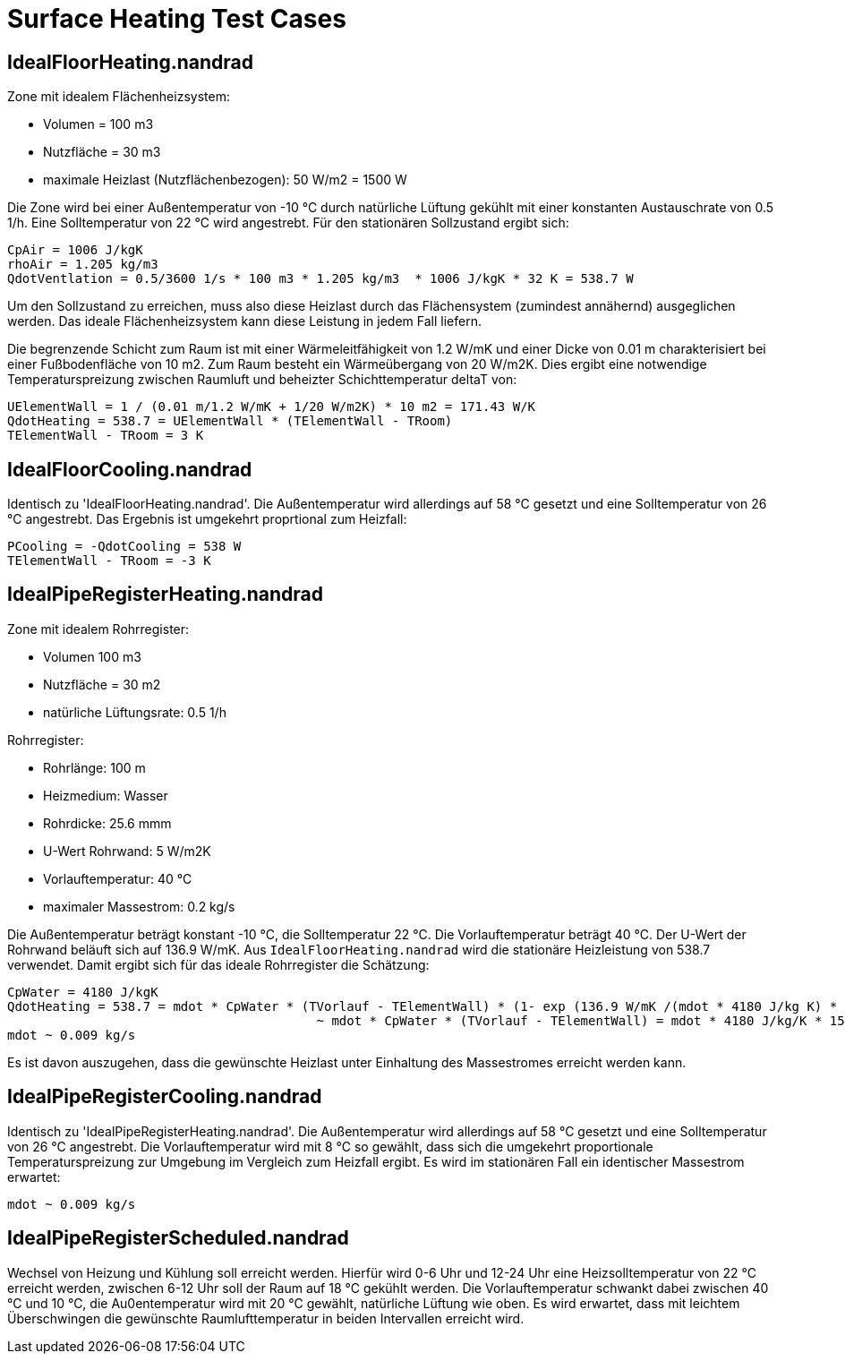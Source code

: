# Surface Heating Test Cases



## IdealFloorHeating.nandrad

Zone mit idealem Flächenheizsystem:

- Volumen = 100 m3
- Nutzfläche = 30 m3
- maximale Heizlast (Nutzflächenbezogen): 50 W/m2 = 1500 W

Die Zone wird bei einer Außentemperatur von -10 °C durch natürliche Lüftung gekühlt mit einer konstanten Austauschrate von 0.5 1/h. Eine Solltemperatur von 22 °C wird angestrebt. Für den stationären Sollzustand ergibt sich:

```
CpAir = 1006 J/kgK
rhoAir = 1.205 kg/m3
QdotVentlation = 0.5/3600 1/s * 100 m3 * 1.205 kg/m3  * 1006 J/kgK * 32 K = 538.7 W
```

Um den Sollzustand zu erreichen, muss also diese Heizlast durch das Flächensystem (zumindest annähernd) ausgeglichen werden. Das ideale Flächenheizsystem kann diese Leistung in jedem Fall liefern.

Die begrenzende Schicht zum Raum ist mit einer Wärmeleitfähigkeit von 1.2 W/mK und einer Dicke von 0.01 m charakterisiert bei einer Fußbodenfläche von 10 m2. Zum Raum besteht ein Wärmeübergang von 20 W/m2K. Dies ergibt eine notwendige Temperaturspreizung zwischen Raumluft und beheizter Schichttemperatur deltaT von:

```
UElementWall = 1 / (0.01 m/1.2 W/mK + 1/20 W/m2K) * 10 m2 = 171.43 W/K
QdotHeating = 538.7 = UElementWall * (TElementWall - TRoom)
TElementWall - TRoom = 3 K
```

## IdealFloorCooling.nandrad

Identisch zu 'IdealFloorHeating.nandrad'. Die Außentemperatur wird allerdings auf 58 °C gesetzt und eine Solltemperatur von 26 °C angestrebt. Das Ergebnis ist umgekehrt proprtional zum Heizfall:

```
PCooling = -QdotCooling = 538 W
TElementWall - TRoom = -3 K
```


## IdealPipeRegisterHeating.nandrad

Zone mit idealem Rohrregister:

- Volumen 100 m3
- Nutzfläche = 30 m2
- natürliche Lüftungsrate: 0.5 1/h

Rohrregister:

- Rohrlänge: 100 m
- Heizmedium: Wasser
- Rohrdicke: 25.6 mmm
- U-Wert Rohrwand: 5 W/m2K
- Vorlauftemperatur: 40 °C
- maximaler Massestrom: 0.2 kg/s
	
Die Außentemperatur beträgt konstant -10 °C, die Solltemperatur 22 °C. Die Vorlauftemperatur beträgt 40 °C. Der U-Wert der Rohrwand beläuft sich auf 136.9 W/mK. Aus `IdealFloorHeating.nandrad` wird die stationäre Heizleistung von 538.7 verwendet. Damit ergibt sich für das ideale Rohrregister die Schätzung:

```
CpWater = 4180 J/kgK
QdotHeating = 538.7 = mdot * CpWater * (TVorlauf - TElementWall) * (1- exp (136.9 W/mK /(mdot * 4180 J/kg K) * 100 m )
					 ~ mdot * CpWater * (TVorlauf - TElementWall) = mdot * 4180 J/kg/K * 15 K.
mdot ~ 0.009 kg/s
```

Es ist davon auszugehen, dass die gewünschte Heizlast unter Einhaltung des Massestromes erreicht werden kann.



## IdealPipeRegisterCooling.nandrad

Identisch zu 'IdealPipeRegisterHeating.nandrad'. Die Außentemperatur wird allerdings auf 58 °C gesetzt und eine Solltemperatur von 26 °C angestrebt. Die Vorlauftemperatur wird mit
8 °C so gewählt, dass sich die umgekehrt proportionale Temperaturspreizung zur Umgebung im Vergleich zum Heizfall ergibt. Es wird im stationären Fall ein identischer Massestrom erwartet: 

```
mdot ~ 0.009 kg/s
```

## IdealPipeRegisterScheduled.nandrad

Wechsel von Heizung und Kühlung soll erreicht werden. Hierfür wird 0-6 Uhr und 12-24 Uhr eine Heizsolltemperatur von 22 °C erreicht werden, zwischen 6-12 Uhr soll der Raum auf 18 °C gekühlt werden. 
Die Vorlauftemperatur schwankt dabei zwischen 40 °C und 10 °C, die Au0entemperatur wird mit 20 °C gewählt, natürliche Lüftung wie oben. Es wird erwartet, dass mit leichtem Überschwingen
die gewünschte Raumlufttemperatur in beiden Intervallen erreicht wird.
